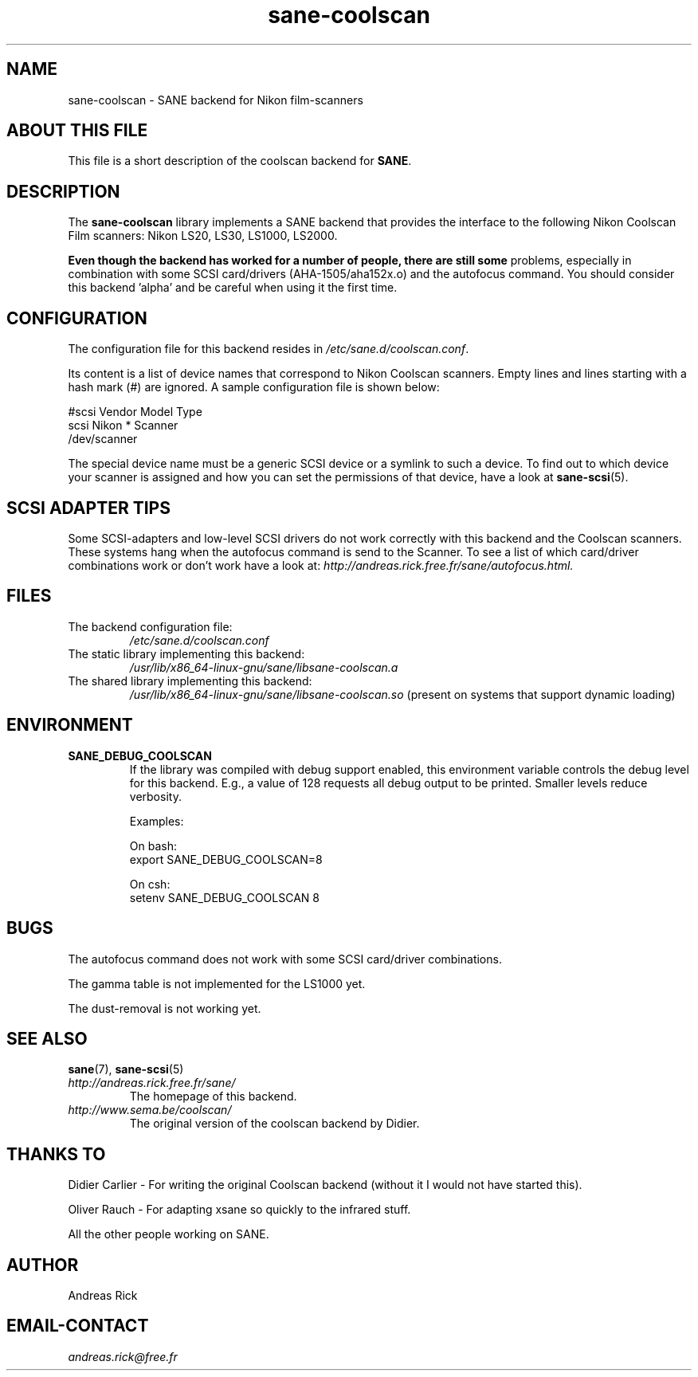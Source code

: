 .TH sane\-coolscan 5 "13 Jul 2008" "" "SANE Scanner Access Now Easy"
.IX sane\-coolscan

.SH NAME
sane\-coolscan \- SANE backend for Nikon film-scanners

.SH ABOUT THIS FILE

This file is a short description of the coolscan backend for
.BR SANE .

.SH DESCRIPTION

The
.B sane\-coolscan
library implements a SANE backend that provides the interface to the following Nikon
Coolscan Film scanners: Nikon LS20, LS30, LS1000, LS2000.

.B Even though the backend has worked for a number of people, there are still some
problems, especially in combination with some SCSI card/drivers (AHA-1505/aha152x.o)
and the autofocus command.
You should consider this backend 'alpha' and be careful when using it the first time.

.SH CONFIGURATION

The configuration file for this backend resides in
.IR /etc/sane.d/coolscan.conf .

Its content is a list of device names that correspond to Nikon Coolscan scanners. Empty lines
and lines starting with a hash mark (#) are ignored. A sample configuration file is
shown below:

.nf
 #scsi Vendor Model Type
 scsi Nikon * Scanner
 /dev/scanner
.fi

The special device name must be a generic SCSI device or a symlink to such a device.
To find out to which device your scanner is assigned and how you can set the
permissions of that device, have a look at
.BR sane\-scsi (5).

.SH SCSI ADAPTER TIPS

Some SCSI-adapters and low-level SCSI drivers do not work correctly with this backend and the
Coolscan scanners. These systems hang when the autofocus command is send to the Scanner.
To see a list of which card/driver combinations work or don't work have a look at:
.I http://andreas.rick.free.fr/sane/autofocus.html.

.SH FILES
.TP
The backend configuration file:
.I /etc/sane.d/coolscan.conf
.TP
The static library implementing this backend:
.I /usr/lib/x86_64-linux-gnu/sane/libsane\-coolscan.a
.TP
The shared library implementing this backend:
.I /usr/lib/x86_64-linux-gnu/sane/libsane\-coolscan.so
(present on systems that support dynamic loading)

.SH ENVIRONMENT

.TP
.B SANE_DEBUG_COOLSCAN
If the library was compiled with debug support enabled, this environment
variable controls the debug level for this backend. E.g., a value of 128
requests all debug output to be printed. Smaller levels reduce verbosity.

Examples:

On bash:
.br
export SANE_DEBUG_COOLSCAN=8

On csh:
.br
setenv SANE_DEBUG_COOLSCAN 8

.SH BUGS

The autofocus command does not work with some SCSI card/driver combinations.
.PP
The gamma table is not implemented for the LS1000 yet.
.PP
The dust-removal is not working yet.

.SH SEE ALSO
.BR sane (7),
.BR sane\-scsi (5)

.TP
.I http://andreas.rick.free.fr/sane/
The homepage of this backend.
.TP
.I http://www.sema.be/coolscan/
The original version of the coolscan backend by Didier.

.SH THANKS TO
Didier Carlier \- For writing the original Coolscan backend (without it I would not have started this).
.PP
Oliver Rauch \- For adapting xsane so quickly to the infrared stuff.
.PP
All the other people working on SANE.

.SH AUTHOR
Andreas Rick

.SH EMAIL-CONTACT
.I andreas.rick@free.fr
